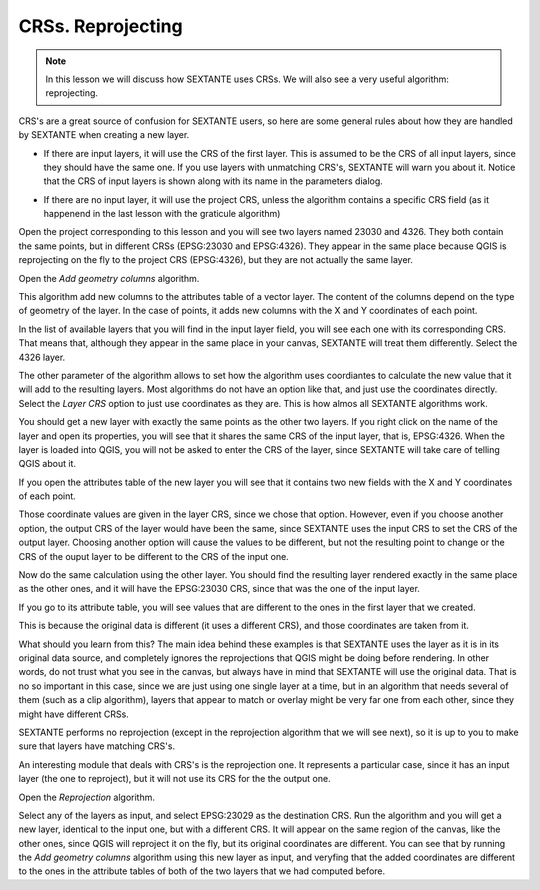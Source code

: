 CRSs. Reprojecting
============================================================


.. note:: In this lesson we will discuss how SEXTANTE uses CRSs. We will also see a very useful algorithm: reprojecting.


CRS's are a great source of confusion for SEXTANTE users, so here are some general rules about how they are handled by SEXTANTE when creating a new layer.

- If there are input layers, it will use the CRS of the first layer. This is assumed to be the CRS of all input layers, since they should have the same one. If you use layers with unmatching CRS's, SEXTANTE will warn you about it. Notice that the CRS of input layers is shown along with its name in the parameters dialog.

.. image:: img/crs/crs_layer.png

- If there are no input layer, it will use the project CRS, unless the algorithm contains a specific CRS field (as it happenend in the last lesson with the graticule algorithm)

Open the project corresponding to this lesson and you will see two layers named 23030 and 4326. They both contain the same points, but in different CRSs (EPSG:23030 and EPSG:4326). They appear in the same place because QGIS is reprojecting on the fly to the project CRS (EPSG:4326), but they are not actually the same layer.

Open the *Add geometry columns* algorithm.

.. image:: img/crs/add_geom.png

This algorithm add new columns to the attributes table of a vector layer. The content of the columns depend on the type of geometry of the layer. In the case of points, it adds new columns with the X and Y coordinates of each point.

In the list of available layers that you will find in the input layer field, you will see each one with its corresponding CRS. That means that, although they appear in the same place in your canvas, SEXTANTE will treat them differently. Select the 4326 layer.

The other parameter of the algorithm allows to set how the algorithm uses coordiantes to calculate the new value that it will add to the resulting layers. Most algorithms do not have an option like that, and just use the coordinates directly. Select the *Layer CRS* option to just use coordinates as they are. This is how almos all SEXTANTE algorithms work.

You should get a new layer with exactly the same points as the other two layers. If you right click on the name of the layer and open its properties, you will see that it shares the same CRS of the input layer, that is, EPSG:4326. When the layer is loaded into QGIS, you will not be asked to enter the CRS of the layer, since SEXTANTE will take care of telling QGIS about it.

If you open the attributes table of the new layer you will see that it contains two new fields with the X and Y coordinates of each point.

.. image:: img/crs/attribs.png

Those coordinate values are given in the layer CRS, since we chose that option. However, even if you choose another option, the output CRS of the layer would have been the same, since SEXTANTE uses the input CRS to set the CRS of the output layer. Choosing another option will cause the values to be different, but not the resulting point to change or the CRS of the ouput layer to be different to the CRS of the input one.


Now do the same calculation using the other layer. You should find the resulting layer rendered exactly in the same place as the other ones, and it will have the EPSG:23030 CRS, since that was the one of the input layer.

If you go to its attribute table, you will see values that are different to the ones in the first layer that we created.

.. image:: img/crs/attribs2.png

This is because the original data is different (it uses a different CRS), and those coordinates are taken from it.

What should you learn from this? The main idea behind these examples is that SEXTANTE uses the layer as it is in its original data source, and completely ignores the reprojections that QGIS might be doing before rendering. In other words, do not trust what you see in the canvas, but always have in mind that SEXTANTE will use the original data. That is no so important in this case, since we are just using one single layer at a time, but in an algorithm that needs several of them (such as a clip algorithm), layers that appear to match or overlay might be very far one from each other, since they might have different CRSs. 

SEXTANTE performs no reprojection (except in the reprojection algorithm that we will see next), so it is up to you to make sure that layers have matching CRS's.

An interesting module that deals with CRS's is the reprojection one. It represents a particular case, since it has an input layer (the one to reproject), but it will not use its CRS for the the output one.

Open the *Reprojection* algorithm.

.. image:: img/crs/reprojection.png

Select any of the layers as input, and select EPSG:23029 as the destination CRS. Run the algorithm and you will get a new layer, identical to the input one, but with a different CRS. It will appear on the same region of the canvas, like the other ones, since QGIS will reproject it on the fly, but its original coordinates are different. You can see that by running the *Add geometry columns* algorithm using this new layer as input, and veryfing that the added coordinates are different to the ones in the attribute tables of both of the two layers that we had computed before.